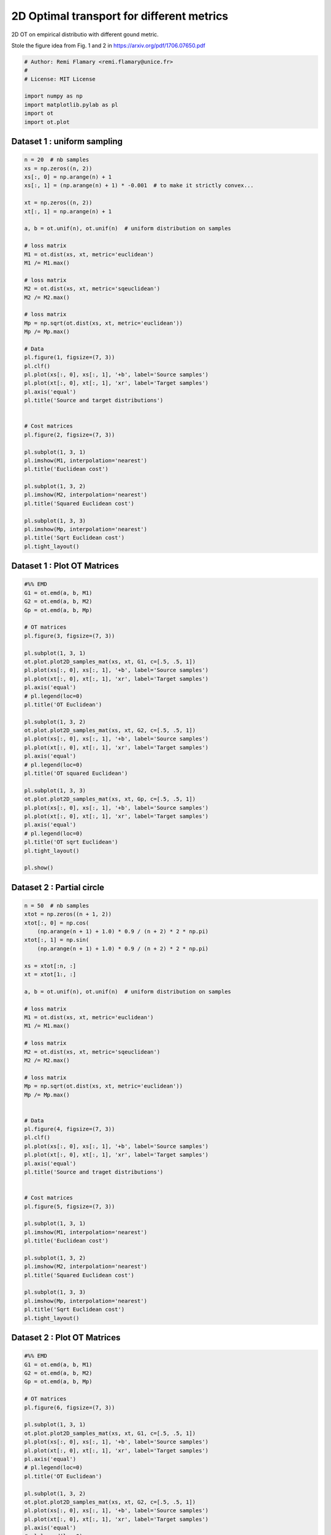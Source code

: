 

.. _sphx_glr_auto_examples_plot_OT_L1_vs_L2.py:


==========================================
2D Optimal transport for different metrics
==========================================

2D OT on empirical distributio  with different gound metric.

Stole the figure idea from Fig. 1 and 2 in
https://arxiv.org/pdf/1706.07650.pdf





.. code-block:: python


    # Author: Remi Flamary <remi.flamary@unice.fr>
    #
    # License: MIT License

    import numpy as np
    import matplotlib.pylab as pl
    import ot
    import ot.plot







Dataset 1 : uniform sampling
----------------------------



.. code-block:: python


    n = 20  # nb samples
    xs = np.zeros((n, 2))
    xs[:, 0] = np.arange(n) + 1
    xs[:, 1] = (np.arange(n) + 1) * -0.001  # to make it strictly convex...

    xt = np.zeros((n, 2))
    xt[:, 1] = np.arange(n) + 1

    a, b = ot.unif(n), ot.unif(n)  # uniform distribution on samples

    # loss matrix
    M1 = ot.dist(xs, xt, metric='euclidean')
    M1 /= M1.max()

    # loss matrix
    M2 = ot.dist(xs, xt, metric='sqeuclidean')
    M2 /= M2.max()

    # loss matrix
    Mp = np.sqrt(ot.dist(xs, xt, metric='euclidean'))
    Mp /= Mp.max()

    # Data
    pl.figure(1, figsize=(7, 3))
    pl.clf()
    pl.plot(xs[:, 0], xs[:, 1], '+b', label='Source samples')
    pl.plot(xt[:, 0], xt[:, 1], 'xr', label='Target samples')
    pl.axis('equal')
    pl.title('Source and target distributions')


    # Cost matrices
    pl.figure(2, figsize=(7, 3))

    pl.subplot(1, 3, 1)
    pl.imshow(M1, interpolation='nearest')
    pl.title('Euclidean cost')

    pl.subplot(1, 3, 2)
    pl.imshow(M2, interpolation='nearest')
    pl.title('Squared Euclidean cost')

    pl.subplot(1, 3, 3)
    pl.imshow(Mp, interpolation='nearest')
    pl.title('Sqrt Euclidean cost')
    pl.tight_layout()




.. rst-class:: sphx-glr-horizontal


    *

      .. image:: /auto_examples/images/sphx_glr_plot_OT_L1_vs_L2_001.png
            :scale: 47

    *

      .. image:: /auto_examples/images/sphx_glr_plot_OT_L1_vs_L2_002.png
            :scale: 47




Dataset 1 : Plot OT Matrices
----------------------------



.. code-block:: python



    #%% EMD
    G1 = ot.emd(a, b, M1)
    G2 = ot.emd(a, b, M2)
    Gp = ot.emd(a, b, Mp)

    # OT matrices
    pl.figure(3, figsize=(7, 3))

    pl.subplot(1, 3, 1)
    ot.plot.plot2D_samples_mat(xs, xt, G1, c=[.5, .5, 1])
    pl.plot(xs[:, 0], xs[:, 1], '+b', label='Source samples')
    pl.plot(xt[:, 0], xt[:, 1], 'xr', label='Target samples')
    pl.axis('equal')
    # pl.legend(loc=0)
    pl.title('OT Euclidean')

    pl.subplot(1, 3, 2)
    ot.plot.plot2D_samples_mat(xs, xt, G2, c=[.5, .5, 1])
    pl.plot(xs[:, 0], xs[:, 1], '+b', label='Source samples')
    pl.plot(xt[:, 0], xt[:, 1], 'xr', label='Target samples')
    pl.axis('equal')
    # pl.legend(loc=0)
    pl.title('OT squared Euclidean')

    pl.subplot(1, 3, 3)
    ot.plot.plot2D_samples_mat(xs, xt, Gp, c=[.5, .5, 1])
    pl.plot(xs[:, 0], xs[:, 1], '+b', label='Source samples')
    pl.plot(xt[:, 0], xt[:, 1], 'xr', label='Target samples')
    pl.axis('equal')
    # pl.legend(loc=0)
    pl.title('OT sqrt Euclidean')
    pl.tight_layout()

    pl.show()





.. image:: /auto_examples/images/sphx_glr_plot_OT_L1_vs_L2_005.png
    :align: center




Dataset 2 : Partial circle
--------------------------



.. code-block:: python


    n = 50  # nb samples
    xtot = np.zeros((n + 1, 2))
    xtot[:, 0] = np.cos(
        (np.arange(n + 1) + 1.0) * 0.9 / (n + 2) * 2 * np.pi)
    xtot[:, 1] = np.sin(
        (np.arange(n + 1) + 1.0) * 0.9 / (n + 2) * 2 * np.pi)

    xs = xtot[:n, :]
    xt = xtot[1:, :]

    a, b = ot.unif(n), ot.unif(n)  # uniform distribution on samples

    # loss matrix
    M1 = ot.dist(xs, xt, metric='euclidean')
    M1 /= M1.max()

    # loss matrix
    M2 = ot.dist(xs, xt, metric='sqeuclidean')
    M2 /= M2.max()

    # loss matrix
    Mp = np.sqrt(ot.dist(xs, xt, metric='euclidean'))
    Mp /= Mp.max()


    # Data
    pl.figure(4, figsize=(7, 3))
    pl.clf()
    pl.plot(xs[:, 0], xs[:, 1], '+b', label='Source samples')
    pl.plot(xt[:, 0], xt[:, 1], 'xr', label='Target samples')
    pl.axis('equal')
    pl.title('Source and traget distributions')


    # Cost matrices
    pl.figure(5, figsize=(7, 3))

    pl.subplot(1, 3, 1)
    pl.imshow(M1, interpolation='nearest')
    pl.title('Euclidean cost')

    pl.subplot(1, 3, 2)
    pl.imshow(M2, interpolation='nearest')
    pl.title('Squared Euclidean cost')

    pl.subplot(1, 3, 3)
    pl.imshow(Mp, interpolation='nearest')
    pl.title('Sqrt Euclidean cost')
    pl.tight_layout()




.. rst-class:: sphx-glr-horizontal


    *

      .. image:: /auto_examples/images/sphx_glr_plot_OT_L1_vs_L2_007.png
            :scale: 47

    *

      .. image:: /auto_examples/images/sphx_glr_plot_OT_L1_vs_L2_008.png
            :scale: 47




Dataset 2 : Plot  OT Matrices
-----------------------------



.. code-block:: python



    #%% EMD
    G1 = ot.emd(a, b, M1)
    G2 = ot.emd(a, b, M2)
    Gp = ot.emd(a, b, Mp)

    # OT matrices
    pl.figure(6, figsize=(7, 3))

    pl.subplot(1, 3, 1)
    ot.plot.plot2D_samples_mat(xs, xt, G1, c=[.5, .5, 1])
    pl.plot(xs[:, 0], xs[:, 1], '+b', label='Source samples')
    pl.plot(xt[:, 0], xt[:, 1], 'xr', label='Target samples')
    pl.axis('equal')
    # pl.legend(loc=0)
    pl.title('OT Euclidean')

    pl.subplot(1, 3, 2)
    ot.plot.plot2D_samples_mat(xs, xt, G2, c=[.5, .5, 1])
    pl.plot(xs[:, 0], xs[:, 1], '+b', label='Source samples')
    pl.plot(xt[:, 0], xt[:, 1], 'xr', label='Target samples')
    pl.axis('equal')
    # pl.legend(loc=0)
    pl.title('OT squared Euclidean')

    pl.subplot(1, 3, 3)
    ot.plot.plot2D_samples_mat(xs, xt, Gp, c=[.5, .5, 1])
    pl.plot(xs[:, 0], xs[:, 1], '+b', label='Source samples')
    pl.plot(xt[:, 0], xt[:, 1], 'xr', label='Target samples')
    pl.axis('equal')
    # pl.legend(loc=0)
    pl.title('OT sqrt Euclidean')
    pl.tight_layout()

    pl.show()



.. image:: /auto_examples/images/sphx_glr_plot_OT_L1_vs_L2_011.png
    :align: center




**Total running time of the script:** ( 0 minutes  0.958 seconds)



.. only :: html

 .. container:: sphx-glr-footer


  .. container:: sphx-glr-download

     :download:`Download Python source code: plot_OT_L1_vs_L2.py <plot_OT_L1_vs_L2.py>`



  .. container:: sphx-glr-download

     :download:`Download Jupyter notebook: plot_OT_L1_vs_L2.ipynb <plot_OT_L1_vs_L2.ipynb>`


.. only:: html

 .. rst-class:: sphx-glr-signature

    `Gallery generated by Sphinx-Gallery <https://sphinx-gallery.readthedocs.io>`_
